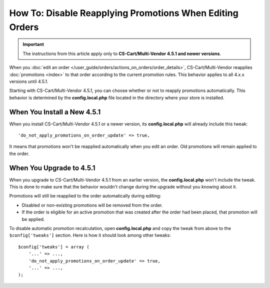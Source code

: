 *********************************************************
How To: Disable Reapplying Promotions When Editing Orders
*********************************************************

.. important::

    The instructions from this article apply only to **CS-Cart/Multi-Vendor 4.5.1 and newer versions**.

When you :doc:`edit an order </user_guide/orders/actions_on_orders/order_details>`, CS-Cart/Multi-Vendor reapplies :doc:`promotions <index>` to that order according to the current promotion rules. This behavior applies to all 4.x.x versions until 4.5.1.

Starting with CS-Cart/Multi-Vendor 4.5.1, you can choose whether or not to reapply promotions automatically. This behavior is determined by the **config.local.php** file located in the directory where your store is installed. 

============================
When You Install a New 4.5.1
============================

When you install CS-Cart/Multi-Vendor 4.5.1 or a newer version, its **config.local.php** will already include this tweak::

  'do_not_apply_promotions_on_order_update' => true,

It means that promotions won't be reapplied automatically when you edit an order. Old promotions will remain applied to the order.

=========================
When You Upgrade to 4.5.1
=========================

When you upgrade to CS-Cart/Multi-Vendor 4.5.1 from an earlier version, the **config.local.php** won't include the tweak. This is done to make sure that the behavior wouldn't change during the upgrade without you knowing about it.

Promotions will still be reapplied to the order automatically during editing: 

* Disabled or non-existing promotions will be removed from the order. 

* If the order is eligible for an active promotion that was created after the order had been placed, that promotion will be applied.

To disable automatic promotion recalculation, open **config.local.php** and copy the tweak from above to the ``$config['tweaks']`` section. Here is how it should look among other tweaks::

  $config['tweaks'] = array (
      '...' => ...,
      'do_not_apply_promotions_on_order_update' => true,
      '...' => ...,
  );
